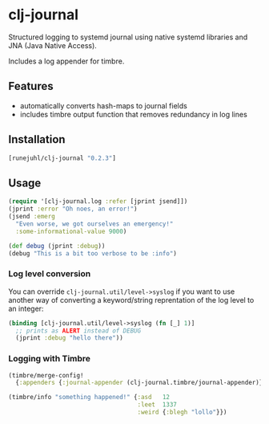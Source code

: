 * clj-journal

Structured logging to systemd journal using native systemd libraries and JNA
(Java Native Access).

Includes a log appender for timbre.

** Features

+ automatically converts hash-maps to journal fields
+ includes timbre output function that removes redundancy in log lines

** Installation

#+BEGIN_SRC clojure
  [runejuhl/clj-journal "0.2.3"]
#+END_SRC

** Usage

#+BEGIN_SRC clojure
  (require '[clj-journal.log :refer [jprint jsend]])
  (jprint :error "Oh noes, an error!")
  (jsend :emerg
    "Even worse, we got ourselves an emergency!"
    :some-informational-value 9000)

  (def debug (jprint :debug))
  (debug "This is a bit too verbose to be :info")
#+END_SRC

*** Log level conversion

You can override =clj-journal.util/level->syslog= if you want to use another way
of converting a keyword/string reprentation of the log level to an integer:

#+BEGIN_SRC clojure
  (binding [clj-journal.util/level->syslog (fn [_] 1)]
    ;; prints as ALERT instead of DEBUG
    (jprint :debug "hello there"))
#+END_SRC

*** Logging with Timbre

#+BEGIN_SRC clojure
  (timbre/merge-config!
    {:appenders {:journal-appender (clj-journal.timbre/journal-appender)}})

  (timbre/info "something happened!" {:asd   12
                                      :leet  1337
                                      :weird {:blegh "lollo"}})
#+END_SRC
